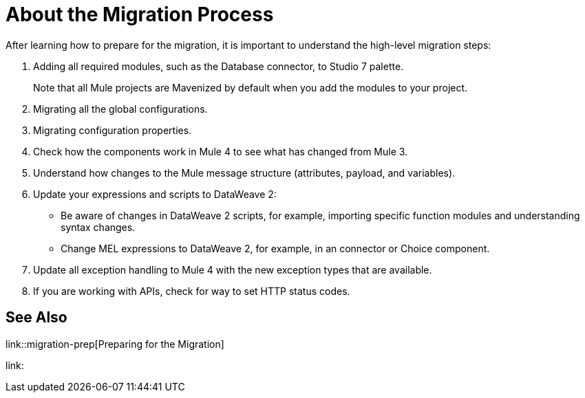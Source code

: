 // Contacts/SMEs: Andres Alleva
= About the Migration Process

//TODO: LINK TO MULE 4 SECTIONS FOR ALL THESE STEPS.
After learning how to prepare for the migration, it is important to understand the high-level migration steps:

. Adding all required modules, such as the Database connector, to Studio 7 palette.
+
Note that all Mule projects are Mavenized by default when you add the modules to your project.
+
. Migrating all the global configurations.
. Migrating configuration properties.
+
// .yaml or .properties. Include link to properties config in Mule 4.
+
. Check how the components work in Mule 4 to see what has changed from Mule 3.
. Understand how changes to the Mule message structure (attributes, payload, and variables).
. Update your expressions and scripts to DataWeave 2:
** Be aware of changes in DataWeave 2 scripts, for example, importing specific function modules and understanding syntax changes.
+
// TODO: ASK ABOUT MIGRATION TOOL, TASK TO MIGRATE SCRIPTS FROM 1.0 TO 2.
+
** Change MEL expressions to DataWeave 2, for example, in an connector or Choice component.
. Update all exception handling to Mule 4 with the new exception types that are available.
. If you are working with APIs, check for way to set HTTP status codes.

== See Also

link::migration-prep[Preparing for the Migration]

link:
